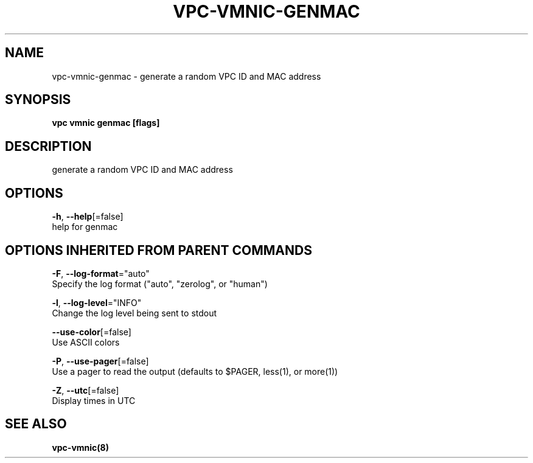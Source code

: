 .TH "VPC\-VMNIC\-GENMAC" "8" "Feb 2018" "vpc 0.0.1" "vpc" 
.nh
.ad l


.SH NAME
.PP
vpc\-vmnic\-genmac \- generate a random VPC ID and MAC address


.SH SYNOPSIS
.PP
\fBvpc vmnic genmac [flags]\fP


.SH DESCRIPTION
.PP
generate a random VPC ID and MAC address


.SH OPTIONS
.PP
\fB\-h\fP, \fB\-\-help\fP[=false]
    help for genmac


.SH OPTIONS INHERITED FROM PARENT COMMANDS
.PP
\fB\-F\fP, \fB\-\-log\-format\fP="auto"
    Specify the log format ("auto", "zerolog", or "human")

.PP
\fB\-l\fP, \fB\-\-log\-level\fP="INFO"
    Change the log level being sent to stdout

.PP
\fB\-\-use\-color\fP[=false]
    Use ASCII colors

.PP
\fB\-P\fP, \fB\-\-use\-pager\fP[=false]
    Use a pager to read the output (defaults to $PAGER, less(1), or more(1))

.PP
\fB\-Z\fP, \fB\-\-utc\fP[=false]
    Display times in UTC


.SH SEE ALSO
.PP
\fBvpc\-vmnic(8)\fP
